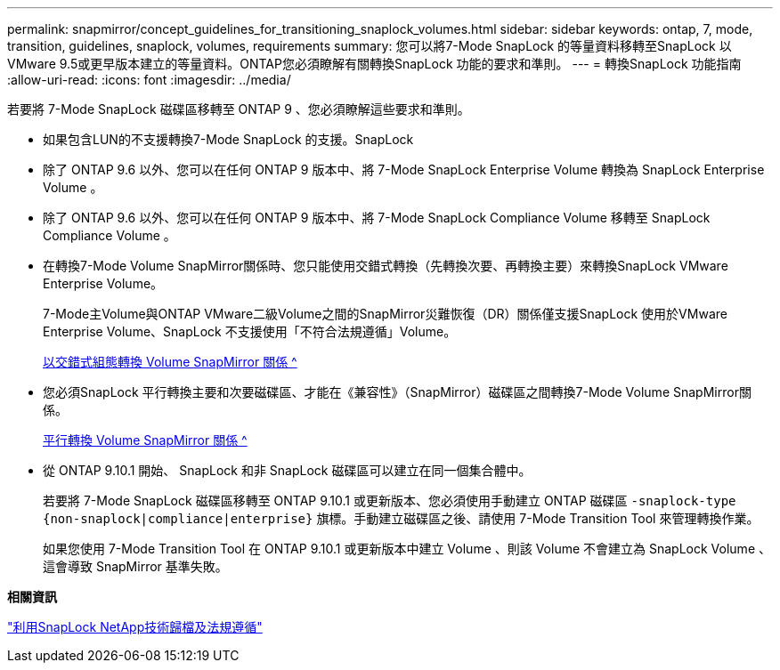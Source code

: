 ---
permalink: snapmirror/concept_guidelines_for_transitioning_snaplock_volumes.html 
sidebar: sidebar 
keywords: ontap, 7, mode, transition, guidelines, snaplock, volumes, requirements 
summary: 您可以將7-Mode SnapLock 的等量資料移轉至SnapLock 以VMware 9.5或更早版本建立的等量資料。ONTAP您必須瞭解有關轉換SnapLock 功能的要求和準則。 
---
= 轉換SnapLock 功能指南
:allow-uri-read: 
:icons: font
:imagesdir: ../media/


[role="lead"]
若要將 7-Mode SnapLock 磁碟區移轉至 ONTAP 9 、您必須瞭解這些要求和準則。

* 如果包含LUN的不支援轉換7-Mode SnapLock 的支援。SnapLock
* 除了 ONTAP 9.6 以外、您可以在任何 ONTAP 9 版本中、將 7-Mode SnapLock Enterprise Volume 轉換為 SnapLock Enterprise Volume 。
* 除了 ONTAP 9.6 以外、您可以在任何 ONTAP 9 版本中、將 7-Mode SnapLock Compliance Volume 移轉至 SnapLock Compliance Volume 。
* 在轉換7-Mode Volume SnapMirror關係時、您只能使用交錯式轉換（先轉換次要、再轉換主要）來轉換SnapLock VMware Enterprise Volume。
+
7-Mode主Volume與ONTAP VMware二級Volume之間的SnapMirror災難恢復（DR）關係僅支援SnapLock 使用於VMware Enterprise Volume、SnapLock 不支援使用「不符合法規遵循」Volume。

+
xref:task_transitioning_a_data_protection_relationship.adoc[以交錯式組態轉換 Volume SnapMirror 關係 ^]

* 您必須SnapLock 平行轉換主要和次要磁碟區、才能在《兼容性》（SnapMirror）磁碟區之間轉換7-Mode Volume SnapMirror關係。
+
xref:task_transitioning_a_volume_snapmirror_relationship_in_parallel.adoc[平行轉換 Volume SnapMirror 關係 ^]

* 從 ONTAP 9.10.1 開始、 SnapLock 和非 SnapLock 磁碟區可以建立在同一個集合體中。
+
若要將 7-Mode SnapLock 磁碟區移轉至 ONTAP 9.10.1 或更新版本、您必須使用手動建立 ONTAP 磁碟區 `-snaplock-type {non-snaplock|compliance|enterprise}` 旗標。手動建立磁碟區之後、請使用 7-Mode Transition Tool 來管理轉換作業。

+
如果您使用 7-Mode Transition Tool 在 ONTAP 9.10.1 或更新版本中建立 Volume 、則該 Volume 不會建立為 SnapLock Volume 、這會導致 SnapMirror 基準失敗。



*相關資訊*

https://docs.netapp.com/ontap-9/topic/com.netapp.doc.pow-arch-con/home.html["利用SnapLock NetApp技術歸檔及法規遵循"^]
